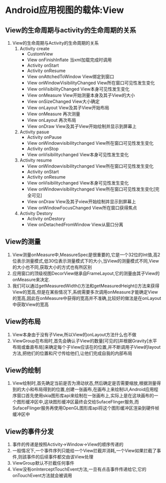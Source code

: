 * Android应用视图的载体:View
** View的生命周期与activity的生命周期的关系
   1. View的生命周期与Activity的生命周期的关系
      1. Activity create
         - CustomView
         - View onFinishInflate 当xml加载完成时调用
         - Activity onStart
         - Activity onResume
         - View onAttchedToWindow View绑定到窗口
         - View onWindowVisibilityChanged View所在窗口可见性发生变化
         - View onVisibilityChanged View本身可见性发生变化
         - View onMeasure View开始测量本身及其子View的大小
         - View onSizeChanged View大小确定
         - View onLayout View及其子View开始布局
         - View onMeasure 再次测量
         - View onLayout 再次布局
         - View onDraw View及其子View开始绘制并显示到屏幕上
      2. Activity pasue
         - Activity onPause
         - View onWindowvisibilitychanged View所在窗口可见性发生变化
         - Activity onStop
         - View onVisibilitychanged View本身可见性发生变化
      3. Activity resume
         - View onWindowvisibilitychanged View所在窗口可见性发生变化
         - Activity onStart
         - Activity onResume
         - View onVisibilitychanged View本身可见性发生变化
         - View onWindowvisibilitychanged View所在窗口可见性发生变化[完全可见]
         - View onDraw View及其子view开始绘制并显示到屏幕上
         - View onWindowFocusChanged View所在窗口获得焦点
      4. Activity Destory
         - Activity onDestory
         - View onDetachedFromWindow View从窗口分离
** View的测量
   1. View测量onMeasure中,MeasureSpec是很重要的,它是一个32位的Int值,高2位表示测量模式,低30位表示测量模式下的大小,当View的测量模式不同,View的大小也不同,获取大小的方式也有所区别
   2. 应用窗口的顶级视图DecorView继承自FrameLayout,它的测量由其子View的onMeasure来决定.
   3. 我们可以通过getMeasuredWidth()方法和getMeasuredHeight()方法来获得View的宽高,但是在某些情况下,系统需要多次调用onMeasure才能确定View的宽高,因此在onMeasure中获得的宽高并不准确,比较好的做法是在onLayout中获取View的宽高
** View的布局
   1. View本身由于没有子View,所以View的onLayout方法什么也不做
   2. ViewGroup在布局时,首先会确认子View的数量[可见的]并根据Gravity[水平布局或垂直布局]来确定每个子View应该在的位置,并不断调用子View的layout方法,把他们的位置和尺寸传给他们,让他们完成自我的内部布局
** View的绘制
   1. View绘制时,首先确定当前是否为滑动状态,然后确定是否需要缩放,根据测量得到的大小和布局得到的位置,创建一张画布,在画布上来绘制UI,Android应用程序窗口首先使用skia图形库api来绘制在一张画布上,实际上是在这块画布的一个图形缓冲区中,这块图形缓冲区最终会交给SufaceFlinger服务,而SufaceFlinger服务再使用OpenGL图形库api将这个图形缓冲区渲染到硬件帧缓冲区中
** View的事件分发
   1. 事件的传递是按照Activity->Window->View的顺序传递的
   2. 一般情况下,一个事件序列只能给一个View拦截并消耗,一个View如果拦截了事件,则該事件的后续事件都交由该View处理
   3. ViewGroup默认不拦截任何事件
   4. View没有onInterceptTouchEvent方法,一旦有点击事件传递给它,它的onTouchEvent方法就会被调用
